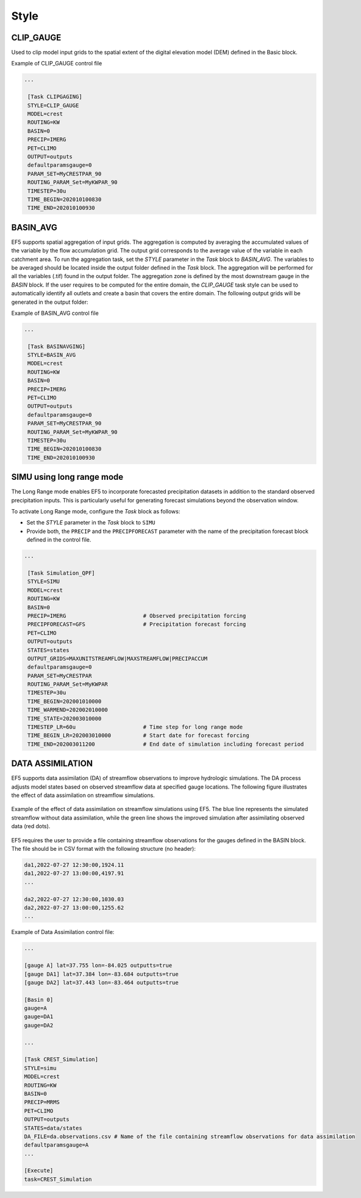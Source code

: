 .. _style:

===============
 Style
===============

---------------
 CLIP_GAUGE
---------------

Used to clip model input grids to the spatial extent of the digital elevation model (DEM) defined in the Basic block.

.. confval:: OUTPUT GRIDS

    ``maskgrid.tif``: Binary mask grid that covers the entire spatial extent of the DEM.

      .. figure:: _static/outputs_examples/ex_mask.png
            :width: 200
            :align: center

            Example of a basin mask .tif file generated using the ``CLIP_GAUGE`` task style.

    ``basin_new.txt``: Text file containing the gauges and basin to cover the entire DEM domain

        .. code-block:: ini

            [Gauge 0] cellx=7198 celly=10880 outputts=false #Num Cells = 48893468.000000
            [Gauge 1] cellx=2180 celly=9025 outputts=false #Num Cells = 6793795.000000
            ...
            [Basin 0]
            gauge=0 gauge=1 ...

Example of CLIP_GAUGE control file

.. code-block:: ini

   ...

    [Task CLIPGAGING]
    STYLE=CLIP_GAUGE
    MODEL=crest
    ROUTING=KW
    BASIN=0
    PRECIP=IMERG
    PET=CLIMO
    OUTPUT=outputs
    defaultparamsgauge=0
    PARAM_SET=MyCRESTPAR_90
    ROUTING_PARAM_Set=MyKWPAR_90
    TIMESTEP=30u
    TIME_BEGIN=202010100830
    TIME_END=202010100930

---------------
 BASIN_AVG
---------------

EF5 supports spatial aggregation of input grids. The aggregation is computed by averaging the accumulated values of the variable by the flow accumulation grid. The output grid corresponds to the average value of the variable in each catchment area.
To run the aggregation task, set the `STYLE` parameter in the `Task` block to `BASIN_AVG`. The variables to be averaged should be located inside the output folder defined in the `Task` block. The aggregation will be performed for all the variables (.tif) found in the output folder.
The aggregation zone is defined by the most downstream gauge in the `BASIN` block. If the user requires to be computed for the entire domain, the `CLIP_GAUGE` task style can be used to automatically identify all outlets and create a basin that covers the entire domain.
The following output grids will be generated in the output folder:

.. confval:: OUTPUT GRIDS

    ``basin.area.tif``: Catchment area at each pixel (km²).
    
    ``relief.ratio.tif``: Relief ratio at each pixel (m/km).
    
    ``relief.tif``: Relief at each pixel (m).
    
    ``river.length.tif``: Length of the river network at each pixel (km).
    
    ``your_variable_1.tif.avg.tif``: Average of the variable "1" in each pixel.

    ``your_variable_2.tif.avg.tif``: Average of the variable "2" in each pixel.

    ``...``: Additional variables processed if tif located in the outputs folder.

Example of BASIN_AVG control file

.. code-block:: ini

   ...

    [Task BASINAVGING]
    STYLE=BASIN_AVG
    MODEL=crest
    ROUTING=KW
    BASIN=0
    PRECIP=IMERG
    PET=CLIMO
    OUTPUT=outputs
    defaultparamsgauge=0
    PARAM_SET=MyCRESTPAR_90
    ROUTING_PARAM_Set=MyKWPAR_90
    TIMESTEP=30u
    TIME_BEGIN=202010100830
    TIME_END=202010100930

----------------------------
 SIMU using long range mode
----------------------------

The Long Range mode enables EF5 to incorporate forecasted precipitation datasets in addition to the standard observed precipitation inputs. This is particularly useful for generating forecast simulations beyond the observation window.

To activate Long Range mode, configure the `Task` block as follows:

* Set the `STYLE` parameter in the `Task` block to ``SIMU``
* Provide both, the ``PRECIP`` and the ``PRECIPFORECAST`` parameter with the name of the precipitation forecast block defined in the control file.

.. code-block:: ini

   ...

    [Task Simulation_QPF]
    STYLE=SIMU
    MODEL=crest
    ROUTING=KW
    BASIN=0
    PRECIP=IMERG                        # Observed precipitation forcing
    PRECIPFORECAST=GFS                  # Precipitation forecast forcing
    PET=CLIMO
    OUTPUT=outputs
    STATES=states
    OUTPUT_GRIDS=MAXUNITSTREAMFLOW|MAXSTREAMFLOW|PRECIPACCUM
    defaultparamsgauge=0
    PARAM_SET=MyCRESTPAR
    ROUTING_PARAM_Set=MyKWPAR
    TIMESTEP=30u
    TIME_BEGIN=202001010000
    TIME_WARMEND=202002010000
    TIME_STATE=202003010000    
    TIMESTEP_LR=60u                     # Time step for long range mode
    TIME_BEGIN_LR=202003010000          # Start date for forecast forcing
    TIME_END=202003011200               # End date of simulation including forecast period


----------------------------
 DATA ASSIMILATION
----------------------------

EF5 supports data assimilation (DA) of streamflow observations to improve hydrologic simulations. The DA process adjusts model states based on observed streamflow data at specified gauge locations. The following figure illustrates the effect of data assimilation on streamflow simulations.

.. figure:: _static/outputs_examples/da_effects.png
      :width: 600
      :align: center

      Example of the effect of data assimilation on streamflow simulations using EF5. The blue line represents the simulated streamflow without data assimilation, while the green line shows the improved simulation after assimilating observed data (red dots).

EF5 requires the user to provide a file containing streamflow observations for the gauges defined in the BASIN block. The file should be in CSV format with the following structure (no header):

.. code-block:: ini

    da1,2022-07-27 12:30:00,1924.11
    da1,2022-07-27 13:00:00,4197.91
    ...

    da2,2022-07-27 12:30:00,1030.03
    da2,2022-07-27 13:00:00,1255.62
    ...


Example of Data Assimilation control file:

.. code-block:: ini

    ...

    [gauge A] lat=37.755 lon=-84.025 outputts=true
    [gauge DA1] lat=37.384 lon=-83.684 outputts=true
    [gauge DA2] lat=37.443 lon=-83.464 outputts=true

    [Basin 0]
    gauge=A
    gauge=DA1
    gauge=DA2

    ...

    [Task CREST_Simulation]
    STYLE=simu
    MODEL=crest
    ROUTING=KW
    BASIN=0
    PRECIP=MRMS
    PET=CLIMO
    OUTPUT=outputs
    STATES=data/states
    DA_FILE=da.observations.csv # Name of the file containing streamflow observations for data assimilation
    defaultparamsgauge=A
    ...

    [Execute]
    task=CREST_Simulation